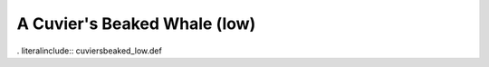 .. _cuviersbeaked_low:

A Cuvier's Beaked Whale (low)
-----------------------------

. literalinclude:: cuviersbeaked_low.def
